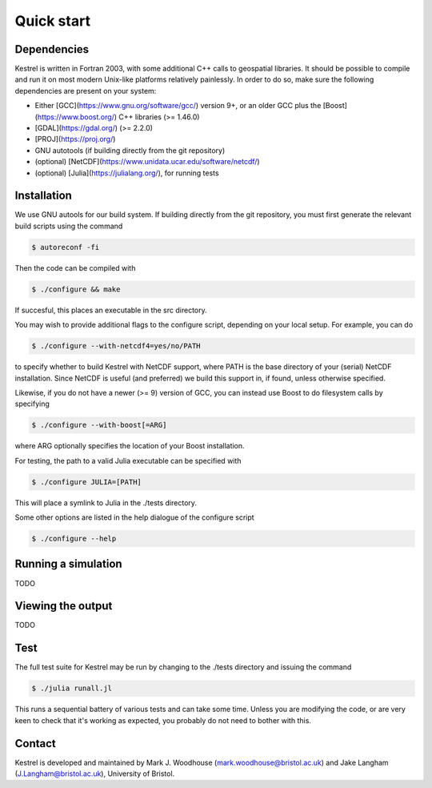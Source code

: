 .. _quick_start:

Quick start
===========

.. _dependencies:

Dependencies
------------
Kestrel is written in Fortran 2003, with some additional C++ calls to geospatial libraries.
It should be possible to compile and run it on most modern Unix-like platforms relatively painlessly.
In order to do so, make sure the following dependencies are present on your system:

* Either [GCC](https://www.gnu.org/software/gcc/) version 9+, or an older GCC plus the [Boost](https://www.boost.org/) C++ libraries (>= 1.46.0)
* [GDAL](https://gdal.org/) (>= 2.2.0)
* [PROJ](https://proj.org/)
* GNU autotools (if building directly from the git repository)
* (optional) [NetCDF](https://www.unidata.ucar.edu/software/netcdf/)
* (optional) [Julia](https://julialang.org/), for running tests

.. _installation:

Installation
------------

We use GNU autools for our build system. If building directly from the git repository, you must first generate the relevant build scripts using the command

.. code-block:: bash

  $ autoreconf -fi

Then the code can be compiled with

.. code-block:: bash

  $ ./configure && make

If succesful, this places an executable in the src directory.

You may wish to provide additional flags to the configure script, depending on
your local setup. For example, you can do

.. code-block:: bash

  $ ./configure --with-netcdf4=yes/no/PATH

to specify whether to build Kestrel with NetCDF support, where PATH is the
base directory of your (serial) NetCDF installation.  Since NetCDF is useful
(and preferred) we build this support in, if found, unless otherwise specified.

Likewise, if you do not have a newer (>= 9) version of GCC,
you can instead use Boost to do filesystem calls by specifying

.. code-block:: bash

  $ ./configure --with-boost[=ARG]

where ARG optionally specifies the location of your Boost installation.

For testing, the path to a valid Julia executable can be specified with

.. code-block:: bash

  $ ./configure JULIA=[PATH]

This will place a symlink to Julia in the ./tests directory.

Some other options are listed in the help dialogue of the configure script

.. code-block:: bash

  $ ./configure --help

.. _quick_run:
  
Running a simulation
--------------------

TODO

.. _quick_view:

Viewing the output
------------------

TODO

.. _quick_test:
  
Test
----

The full test suite for Kestrel may be run by changing to the ./tests
directory and issuing the command

.. code-block:: bash

  $ ./julia runall.jl

This runs a sequential battery of various tests and can take some time. Unless
you are modifying the code, or are very keen to check that it's working as
expected, you probably do not need to bother with this.

.. _quick_contact:
  
Contact
-------

Kestrel is developed and maintained by Mark J. Woodhouse
(mark.woodhouse@bristol.ac.uk) and Jake Langham (J.Langham@bristol.ac.uk),
University of Bristol.
